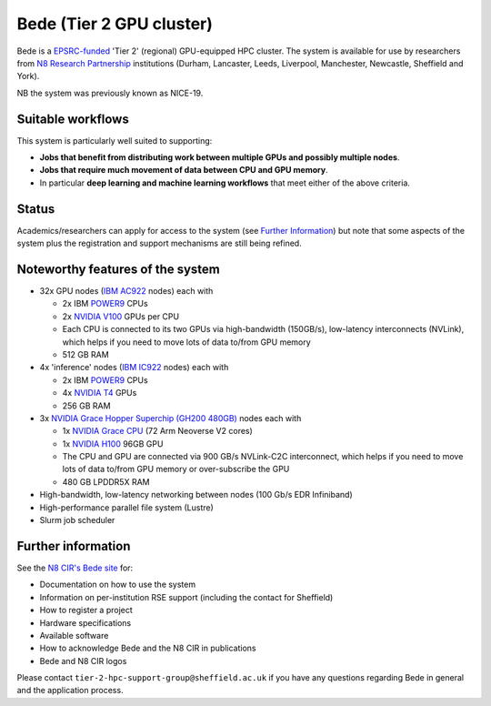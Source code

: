 .. _bede:

Bede (Tier 2 GPU cluster)
=========================

Bede is a `EPSRC-funded <https://gow.epsrc.ukri.org/NGBOViewGrant.aspx?GrantRef=EP/T022167/1>`__ 'Tier 2' (regional) GPU-equipped HPC cluster.  
The system is available for use by researchers from `N8 Research Partnership`_ institutions
(Durham, Lancaster, Leeds, Liverpool, Manchester, Newcastle, Sheffield and York).

NB the system was previously known as NICE-19.

Suitable workflows
------------------

This system is particularly well suited to supporting:
 
* **Jobs that benefit from distributing work between  multiple GPUs and possibly multiple nodes**.
* **Jobs that require much movement of data between CPU and GPU memory**.
* In particular **deep learning and machine learning workflows** that meet either of the above criteria.

Status
------

Academics/researchers can apply for access to the system (see `Further Information`_)
but note that some aspects of the system plus the registration and support mechanisms are still being refined.

Noteworthy features of the system
---------------------------------

* 32x GPU nodes (`IBM AC922`_ nodes) each with 

  * 2x IBM POWER9_ CPUs 
  * 2x `NVIDIA V100`_ GPUs per CPU
  * Each CPU is connected to its two GPUs via high-bandwidth (150GB/s), low-latency interconnects (NVLink), which helps if you need to move lots of data to/from GPU memory
  * 512 GB RAM

* 4x 'inference' nodes (`IBM IC922`_ nodes) each with

  * 2x IBM POWER9_ CPUs 
  * 4x `NVIDIA T4`_ GPUs
  * 256 GB RAM

* 3x `NVIDIA Grace Hopper Superchip (GH200 480GB)`_ nodes each with

  * 1x `NVIDIA Grace CPU`_ (72 Arm Neoverse V2 cores)
  * 1x `NVIDIA H100`_ 96GB GPU
  * The CPU and GPU are connected via 900 GB/s NVLink-C2C interconnect, which helps if you need to move lots of data to/from GPU memory or over-subscribe the GPU
  * 480 GB LPDDR5X RAM

* High-bandwidth, low-latency networking between nodes (100 Gb/s EDR Infiniband)
* High-performance parallel file system (Lustre)
* Slurm job scheduler

Further information
-------------------

See the `N8 CIR's Bede site <https://n8cir.org.uk/supporting-research/facilities/bede/>`__ for:

* Documentation on how to use the system
* Information on per-institution RSE support (including the contact for Sheffield)
* How to register a project
* Hardware specifications
* Available software
* How to acknowledge Bede and the N8 CIR in publications
* Bede and N8 CIR logos 

Please contact ``tier-2-hpc-support-group@sheffield.ac.uk`` if you have any questions regarding Bede in general and the application process.

.. _IBM AC922: https://www.ibm.com/uk-en/marketplace/power-systems-ac922
.. _IBM IC922: https://www.ibm.com/uk-en/marketplace/power-system-ic922
.. _N8 CIR logo: https://n8cir.org.uk/about/n8-cir-logo/
.. _N8 Research Partnership: https://www.n8research.org.uk/
.. _NVIDIA T4: https://www.nvidia.com/en-gb/data-center/tesla-t4/
.. _NVIDIA V100: https://www.nvidia.com/en-us/data-center/v100/
.. _POWER9: https://www.ibm.com/uk-en/it-infrastructure/power/power9
.. _NVIDIA Grace Hopper Superchip (GH200 480GB): https://www.nvidia.com/en-gb/data-center/grace-hopper-superchip/
.. _NVIDIA Grace CPU: https://www.nvidia.com/en-gb/data-center/grace-cpu/
.. _NVIDIA H100: https://resources.nvidia.com/en-us-tensor-core/gtc22-whitepaper-hopper
